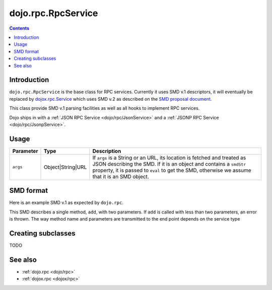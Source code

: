 .. _dojo/rpc/RpcService:

===================
dojo.rpc.RpcService
===================

.. contents ::
   :depth: 2

Introduction
============

``dojo.rpc.RpcService`` is the base class for RPC services. Currently it uses SMD v.1 descriptors, it will eventually be replaced by `dojox.rpc.Service <dojox/rpc/Service>`_ which uses SMD v.2 as described on the `SMD proposal document <http://groups.google.com/group/json-schema/web/service-mapping-description-proposal>`_.

This class provide SMD v.1 parsing facilities as well as all hooks to implement RPC services.

Dojo ships in with a :ref:`JSON RPC Service <dojo/rpc/JsonService>` and a :ref:`JSONP RPC Service <dojo/rpc/JsonpService>`.


Usage
=====

.. js ::

    var svc = new dojo.rpc.[ImplementingClass](args)

    var methodDeferred = svc.declaredMethod(declaredArg);
    methodDeferred.then(handlerFunc);

============== ================= =======================================
Parameter      Type              Description
============== ================= =======================================
``args``       Object|String|URL If ``args`` is a String or an URL, its location is fetched and treated as JSON describing the SMD. If it is an object and contains a ``smdStr`` property, it is passed to ``eval`` to get the SMD, otherwise we assume that it is an SMD object.
============== ================= =======================================

SMD format
==========

Here is an example SMD v.1 as expected by ``dojo.rpc``.

.. js ::

    var smd = {
      serviceUrl: 'myService.do', // Adress of the RPC service end point
      timeout: 1000, // Only used if an object is passed to the constructor (!)
      // Only used if an object is passed to the constructor (!)
      // if true, parameter count of each method will be checked against the
      // length of its description's 'parameters' attribute
      strictArgChecks: true,
      // Methods descriptions
      methods: [
         name: 'add',
         // Array of parameters
         // Currently, only its size is used, name & type
         // are ignored
         parameters: [
           {
             name: 'p1',
             type: 'INTEGER'
           },
           {
             name: 'p2',
             type: 'INTEGER'
           }
         ]
      ]
    };


This SMD describes a single method, ``add``, with two parameters. If ``add`` is called with less than two parameters, an error is thrown. The way method name and parameters are transmitted to the end point depends on the service type

Creating subclasses
===================

TODO

.. api-inline :: dojo.rpc.RpcService

See also
========

* :ref:`dojo.rpc <dojo/rpc>`
* :ref:`dojox.rpc <dojox/rpc>`
